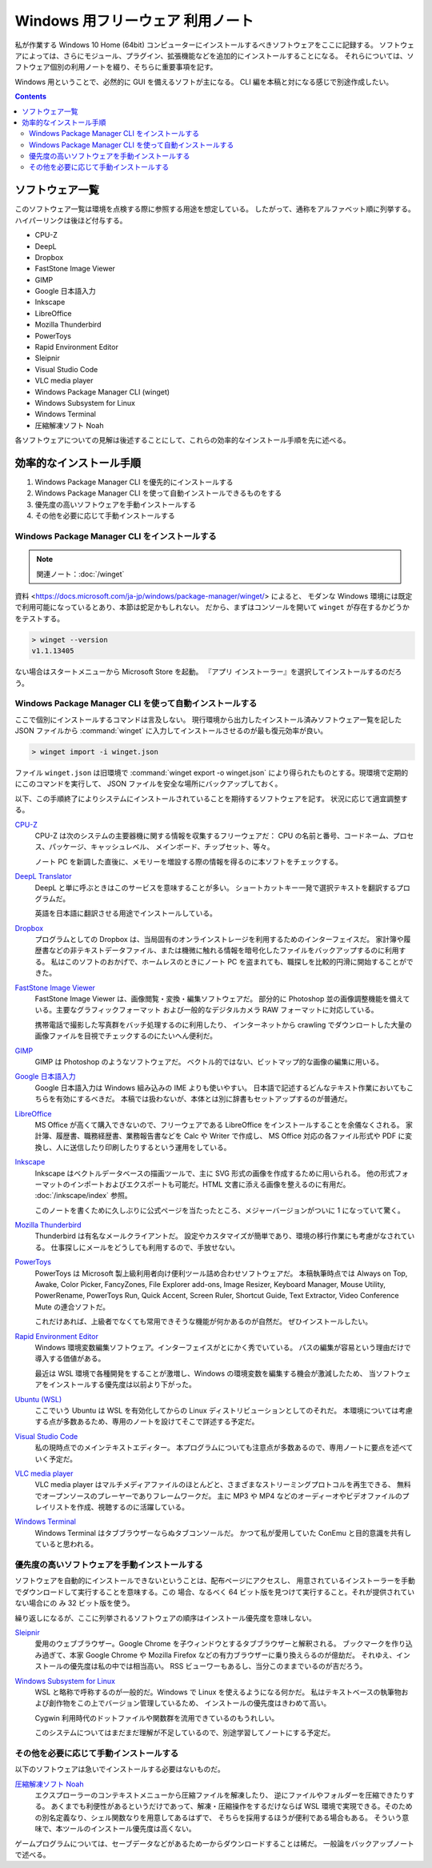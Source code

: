 ======================================================================
Windows 用フリーウェア 利用ノート
======================================================================

私が作業する Windows 10 Home (64bit) コンピューターにインストールするべきソフトウェアをここに記録する。
ソフトウェアによっては、さらにモジュール、プラグイン、拡張機能などを追加的にインストールすることになる。
それらについては、ソフトウェア個別の利用ノートを綴り、そちらに重要事項を記す。

Windows 用ということで、必然的に GUI を備えるソフトが主になる。
CLI 編を本稿と対になる感じで別途作成したい。

.. contents::

ソフトウェア一覧
======================================================================

このソフトウェア一覧は環境を点検する際に参照する用途を想定している。
したがって、通称をアルファベット順に列挙する。ハイパーリンクは後ほど付与する。

* CPU-Z
* DeepL
* Dropbox
* FastStone Image Viewer
* GIMP
* Google 日本語入力
* Inkscape
* LibreOffice
* Mozilla Thunderbird
* PowerToys
* Rapid Environment Editor
* Sleipnir
* Visual Studio Code
* VLC media player
* Windows Package Manager CLI (winget)
* Windows Subsystem for Linux
* Windows Terminal
* 圧縮解凍ソフト Noah

各ソフトウェアについての見解は後述することにして、これらの効率的なインストール手順を先に述べる。

効率的なインストール手順
======================================================================

1. Windows Package Manager CLI を優先的にインストールする
2. Windows Package Manager CLI を使って自動インストールできるものをする
3. 優先度の高いソフトウェアを手動インストールする
4. その他を必要に応じて手動インストールする

Windows Package Manager CLI をインストールする
----------------------------------------------------------------------

.. note::

   関連ノート：:doc:`/winget`

資料 <https://docs.microsoft.com/ja-jp/windows/package-manager/winget/> によると、
モダンな Windows 環境には既定で利用可能になっているとあり、本節は蛇足かもしれない。
だから、まずはコンソールを開いて ``winget`` が存在するかどうかをテストする。

.. code:: doscon

   > winget --version
   v1.1.13405

ない場合はスタートメニューから Microsoft Store を起動。
『アプリ インストーラー』を選択してインストールするのだろう。

Windows Package Manager CLI を使って自動インストールする
----------------------------------------------------------------------

ここで個別にインストールするコマンドは言及しない。
現行環境から出力したインストール済みソフトウェア一覧を記した JSON ファイルから
:command:`winget` に入力してインストールさせるのが最も復元効率が良い。

.. code:: doscon

   > winget import -i winget.json

ファイル ``winget.json`` は旧環境で :command:`winget export -o winget.json`
により得られたものとする。現環境で定期的にこのコマンドを実行して、
JSON ファイルを安全な場所にバックアップしておく。

以下、この手順終了によりシステムにインストールされていることを期待するソフトウェアを記す。
状況に応じて適宜調整する。

`CPU-Z <https://www.cpuid.com/softwares/cpu-z.html>`__
    CPU-Z は次のシステムの主要器機に関する情報を収集するフリーウェアだ：
    CPU の名前と番号、コードネーム、プロセス、パッケージ、キャッシュレベル、
    メインボード、チップセット、等々。

    ノート PC を新調した直後に、メモリーを増設する際の情報を得るのに本ソフトをチェックする。

`DeepL Translator <https://www.deepl.com/ja/app/>`__
    DeepL と単に呼ぶときはこのサービスを意味することが多い。
    ショートカットキー一発で選択テキストを翻訳するプログラムだ。

    英語を日本語に翻訳させる用途でインストールしている。

`Dropbox <https://www.dropbox.com/>`__
    プログラムとしての Dropbox は、当局固有のオンラインストレージを利用するためのインターフェイスだ。
    家計簿や履歴書などの非テキストデータファイル、または機微に触れる情報を暗号化したファイルをバックアップするのに利用する。
    私はこのソフトのおかげで、ホームレスのときにノート PC を盗まれても、職探しを比較的円滑に開始することができた。

`FastStone Image Viewer <https://www.faststone.org/FSViewerDetail.htm>`__
    FastStone Image Viewer は、画像閲覧・変換・編集ソフトウェアだ。
    部分的に Photoshop 並の画像調整機能を備えている。主要なグラフィックフォーマット
    および一般的なデジタルカメラ RAW フォーマットに対応している。

    携帯電話で撮影した写真群をバッチ処理するのに利用したり、
    インターネットから crawling でダウンロートした大量の画像ファイルを目視でチェックするのにたいへん便利だ。

`GIMP <https://www.gimp.org/>`__
    GIMP は Photoshop のようなソフトウェアだ。
    ベクトル的ではない、ビットマップ的な画像の編集に用いる。

`Google 日本語入力 <https://www.google.co.jp/ime/>`__
    Google 日本語入力は Windows 組み込みの IME よりも使いやすい。
    日本語で記述するどんなテキスト作業においてもこちらを有効にするべきだ。
    本稿では扱わないが、本体とは別に辞書もセットアップするのが普通だ。

`LibreOffice <https://www.libreoffice.org/>`__
    MS Office が高くて購入できないので、フリーウェアである LibreOffice をインストールすることを余儀なくされる。
    家計簿、履歴書、職務経歴書、業務報告書などを Calc や Writer で作成し、
    MS Office 対応の各ファイル形式や PDF に変換し、人に送信したり印刷したりするという運用をしている。

`Inkscape <https://inkscape.org/>`__
    Inkscape はベクトルデータベースの描画ツールで、主に SVG 形式の画像を作成するために用いられる。
    他の形式フォーマットのインポートおよびエクスポートも可能だ。HTML 文書に添える画像を整えるのに有用だ。
    :doc:`/inkscape/index` 参照。

    このノートを書くために久しぶりに公式ページを当たったところ、メジャーバージョンがついに
    1 になっていて驚く。

`Mozilla Thunderbird <https://www.thunderbird.net/>`__
    Thunderbird は有名なメールクライアントだ。
    設定やカスタマイズが簡単であり、環境の移行作業にも考慮がなされている。
    仕事探しにメールをどうしても利用するので、手放せない。

`PowerToys <https://docs.microsoft.com/ja-jp/windows/powertoys/>`__
    PowerToys は Microsoft 製上級利用者向け便利ツール詰め合わせソフトウェアだ。
    本稿執筆時点では Always on Top, Awake, Color Picker, FancyZones, File
    Explorer add-ons, Image Resizer, Keyboard Manager, Mouse Utility,
    PowerRename, PowerToys Run, Quick Accent, Screen Ruler, Shortcut Guide, Text
    Extractor, Video Conference Mute の連合ソフトだ。

    これだけあれば、上級者でなくても常用できそうな機能が何かあるのが自然だ。
    ぜひインストールしたい。

`Rapid Environment Editor <https://www.rapidee.com/en/about>`__
    Windows 環境変数編集ソフトウェア。インターフェイスがとにかく秀でいている。
    パスの編集が容易という理由だけで導入する価値がある。

    最近は WSL 環境で各種開発をすることが激増し、Windows の環境変数を編集する機会が激減したため、
    当ソフトウェアをインストールする優先度は以前より下がった。

`Ubuntu (WSL) <https://releases.ubuntu.com/>`__
    ここでいう Ubuntu は WSL を有効化してからの Linux ディストリビューションとしてのそれだ。
    本環境については考慮する点が多数あるため、専用のノートを設けてそこで詳述する予定だ。

`Visual Studio Code <https://azure.microsoft.com/ja-jp/products/visual-studio-code/>`__
    私の現時点でのメインテキストエディター。
    本プログラムについても注意点が多数あるので、専用ノートに要点を述べていく予定だ。

`VLC media player <https://www.videolan.org/>`__
    VLC media player はマルチメディアファイルのほとんどと、さまざまなストリーミングプロトコルを再生できる、
    無料でオープンソースのプレーヤーでありフレームワークだ。
    主に MP3 や MP4 などのオーディーオやビデオファイルのプレイリストを作成、視聴するのに活躍している。

`Windows Terminal <https://docs.microsoft.com/ja-jp/windows/terminal/>`__
    Windows Terminal はタブブラウザーならぬタブコンソールだ。
    かつて私が愛用していた ConEmu と目的意識を共有していると思われる。

優先度の高いソフトウェアを手動インストールする
----------------------------------------------------------------------

ソフトウェアを自動的にインストールできないということは、配布ページにアクセスし、
用意されているインストーラーを手動でダウンロードして実行することを意味する。この
場合、なるべく 64 ビット版を見つけて実行すること。それが提供されていない場合にの
み 32 ビット版を使う。

繰り返しになるが、ここに列挙されるソフトウェアの順序はインストール優先度を意味しない。

`Sleipnir <https://www.fenrir-inc.com/jp/sleipnir/>`__
    愛用のウェブブラウザー。Google Chrome を子ウィンドウとするタブブラウザーと解釈される。
    ブックマークを作り込み過ぎて、本家 Google Chrome や Mozilla Firefox
    などの有力ブラウザーに乗り換えらるのが億劫だ。
    それゆえ、インストールの優先度は私の中では相当高い。
    RSS ビューワーもあるし、当分このままでいるのが吉だろう。

`Windows Subsystem for Linux <https://docs.microsoft.com/ja-jp/windows/wsl/install>`__
    WSL と略称で呼称するのが一般的だ。Windows で Linux を使えるようになる何かだ。
    私はテキストベースの執筆物および創作物をこの上でバージョン管理しているため、
    インストールの優先度はきわめて高い。

    Cygwin 利用時代のドットファイルや関数群を流用できているのもうれしい。

    このシステムについてはまだまだ理解が不足しているので、別途学習してノートにする予定だ。

その他を必要に応じて手動インストールする
----------------------------------------------------------------------

以下のソフトウェアは急いでインストールする必要はないものだ。

`圧縮解凍ソフト Noah <http://www.kmonos.net/lib/noah.ja.html>`__
    エクスプローラーのコンテキストメニューから圧縮ファイルを解凍したり、
    逆にファイルやフォルダーを圧縮できたりする。
    あくまでも利便性があるというだけであって、解凍・圧縮操作をするだけならば
    WSL 環境で実現できる。そのための別名定義なり、シェル関数なりを用意してあるはずで、
    そちらを採用するほうが便利である場合もある。
    そういう意味で、本ツールのインストール優先度は高くない。

ゲームプログラムについては、セーブデータなどがあるため一からダウンロードすることは稀だ。
一般論をバックアップノートで述べる。
